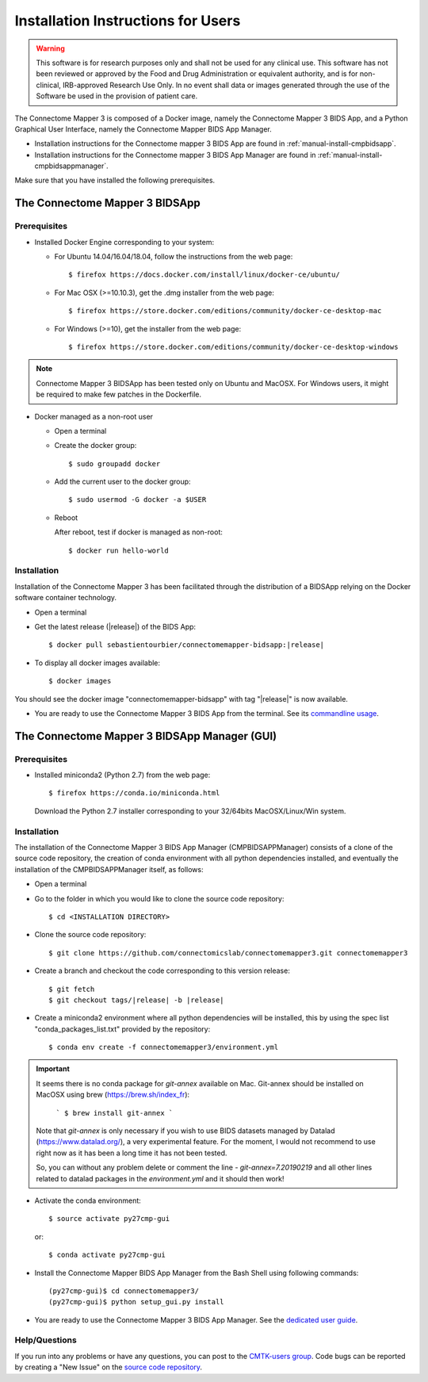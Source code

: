 .. _installation:

************************************
Installation Instructions for Users
************************************

.. warning:: This software is for research purposes only and shall not be used for
             any clinical use. This software has not been reviewed or approved by
             the Food and Drug Administration or equivalent authority, and is for
             non-clinical, IRB-approved Research Use Only. In no event shall data
             or images generated through the use of the Software be used in the
             provision of patient care.


The Connectome Mapper 3 is composed of a Docker image, namely the Connectome Mapper 3 BIDS App, and a Python Graphical User Interface, namely the Connectome Mapper BIDS App Manager.

* Installation instructions for the Connectome mapper 3 BIDS App are found in :ref:`manual-install-cmpbidsapp`.
* Installation instructions for the Connectome mapper 3 BIDS App Manager are found in :ref:`manual-install-cmpbidsappmanager`.

..
	The steps to add the NeuroDebian repository are explained here::

		$ firefox http://neuro.debian.net/

Make sure that you have installed the following prerequisites.

The Connectome Mapper 3 BIDSApp
===============================

Prerequisites
-------------

* Installed Docker Engine corresponding to your system:

  * For Ubuntu 14.04/16.04/18.04, follow the instructions from the web page::

    $ firefox https://docs.docker.com/install/linux/docker-ce/ubuntu/

  * For Mac OSX (>=10.10.3), get the .dmg installer from the web page::

    $ firefox https://store.docker.com/editions/community/docker-ce-desktop-mac

  * For Windows (>=10), get the installer from the web page::

    $ firefox https://store.docker.com/editions/community/docker-ce-desktop-windows

.. note:: Connectome Mapper 3 BIDSApp has been tested only on Ubuntu and MacOSX. For Windows users, it might be required to make few patches in the Dockerfile.


* Docker managed as a non-root user

  * Open a terminal

  * Create the docker group::

    $ sudo groupadd docker

  * Add the current user to the docker group::

    $ sudo usermod -G docker -a $USER

  * Reboot

    After reboot, test if docker is managed as non-root::

      $ docker run hello-world


.. _manual-install-cmpbidsapp:

Installation
---------------------------------------

Installation of the Connectome Mapper 3 has been facilitated through the distribution of a BIDSApp relying on the Docker software container technology.

* Open a terminal

* Get the latest release (|release|) of the BIDS App:

  .. parsed-literal::

    $ docker pull sebastientourbier/connectomemapper-bidsapp:|release|

* To display all docker images available::

  $ docker images

You should see the docker image "connectomemapper-bidsapp" with tag "|release|" is now available.

* You are ready to use the Connectome Mapper 3 BIDS App from the terminal. See its `commandline usage <usage.html>`_.


The Connectome Mapper 3 BIDSApp Manager (GUI)
==============================================

Prerequisites
---------------

* Installed miniconda2 (Python 2.7) from the web page::

  $ firefox https://conda.io/miniconda.html

  Download the Python 2.7 installer corresponding to your 32/64bits MacOSX/Linux/Win system.


.. _manual-install-cmpbidsappmanager:

Installation
---------------------------------------
The installation of the Connectome Mapper 3 BIDS App Manager (CMPBIDSAPPManager) consists of a clone of the source code repository, the creation of conda environment with all python dependencies installed, and eventually the installation of the CMPBIDSAPPManager itself, as follows:

* Open a terminal

* Go to the folder in which you would like to clone the source code repository::

  $ cd <INSTALLATION DIRECTORY>

* Clone the source code repository::

  $ git clone https://github.com/connectomicslab/connectomemapper3.git connectomemapper3

* Create a branch and checkout the code corresponding to this version release:

  .. parsed-literal::

    $ git fetch
    $ git checkout tags/|release| -b |release|

* Create a miniconda2 environment where all python dependencies will be installed, this by using the spec list "conda_packages_list.txt" provided by the repository::

	$ conda env create -f connectomemapper3/environment.yml

.. important::
  It seems there is no conda package for `git-annex` available on Mac.
  Git-annex should be installed on MacOSX using brew (https://brew.sh/index_fr):

    ```
    $ brew install git-annex
    ```

  Note that `git-annex` is only necessary if you wish to use BIDS datasets managed by Datalad (https://www.datalad.org/), a very experimental feature. For the moment, I would not recommend to use right now as it has been a long time it has not been tested.

  So, you can without any problem delete or comment the line `- git-annex=7.20190219` and all other lines related to datalad packages in the `environment.yml` and it should then work!

* Activate the conda environment::

  $ source activate py27cmp-gui

  or::

  $ conda activate py27cmp-gui

* Install the Connectome Mapper BIDS App Manager from the Bash Shell using following commands::

	(py27cmp-gui)$ cd connectomemapper3/
	(py27cmp-gui)$ python setup_gui.py install

* You are ready to use the Connectome Mapper 3 BIDS App Manager. See the `dedicated user guide <bidsappmanager.html>`_.

Help/Questions
--------------

If you run into any problems or have any questions, you can post to the `CMTK-users group <http://groups.google.com/group/cmtk-users>`_. Code bugs can be reported by creating a "New Issue" on the `source code repository <https://github.com/connectomicslab/connectomemapper3/issues>`_.
